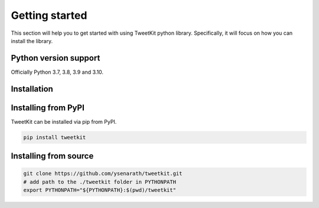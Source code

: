 Getting started
===============

This section will help you to get started with using TweetKit python library. Specifically, it will focus on how you can install the library.

Python version support
----------------------

Officially Python 3.7, 3.8, 3.9 and 3.10.

Installation
------------

Installing from PyPI
--------------------

TweetKit can be installed via pip from PyPI.

.. code-block:: bash

	pip install tweetkit

Installing from source
----------------------

.. code-block:: bash

	git clone https://github.com/ysenarath/tweetkit.git
	# add path to the ./tweetkit folder in PYTHONPATH
	export PYTHONPATH="${PYTHONPATH}:$(pwd)/tweetkit"

